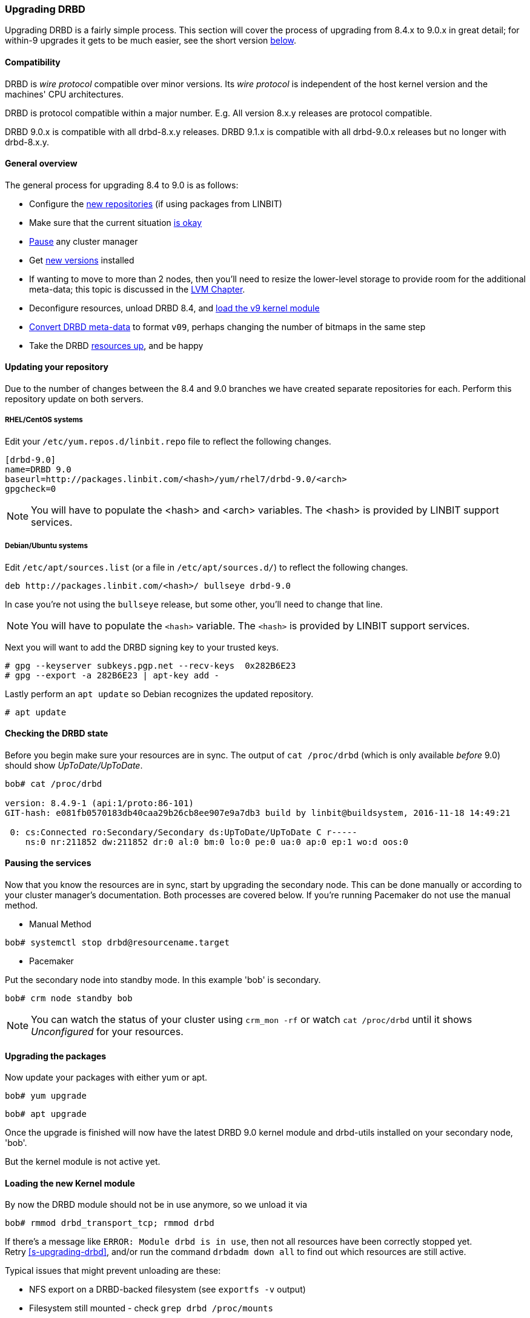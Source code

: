 === Upgrading DRBD

Upgrading DRBD is a fairly simple process. This section will cover
the process of upgrading from 8.4.x to 9.0.x in great detail; for within-9
upgrades it gets to be much easier, see the short version <<s-upgrade-within-9,below>>.

==== Compatibility
DRBD is _wire protocol_ compatible over minor versions. Its _wire protocol_ is
independent of the host kernel version and the machines' CPU architectures.

DRBD is protocol compatible within a major number. E.g. All version 8.x.y releases
are protocol compatible.

DRBD 9.0.x is compatible with all drbd-8.x.y releases.
DRBD 9.1.x is compatible with all drbd-9.0.x releases but no longer with drbd-8.x.y.

[[s-upgrade-overview]]
==== General overview

The general process for upgrading 8.4 to 9.0 is as follows:

  * Configure the <<s-updating-your-repo,new repositories>> (if using packages from LINBIT)
  * Make sure that the current situation <<s-upgrade-check,is okay>>
  * <<s-upgrade-pausing-the-cluster,Pause>> any cluster manager
  * Get <<s-Upgrading-the-packages,new versions>> installed
  * If wanting to move to more than 2 nodes, then you'll need to resize the lower-level storage to provide room for the additional meta-data; this topic is discussed in the <<ch-lvm,LVM Chapter>>.
  * Deconfigure resources, unload DRBD 8.4, and <<s-upgrade-reload-kernel-mod,load the v9 kernel module>>
  * <<s-upgrade-convert,Convert DRBD meta-data>> to format `v09`, perhaps changing the number of bitmaps in the same step
  * Take the DRBD <<s-upgrade-start-drbd,resources up>>, and be happy


[[s-updating-your-repo]]
==== Updating your repository

Due to the number of changes between the 8.4 and 9.0 branches we
have created separate repositories for each. Perform this repository
update on both servers.

[[s-RHEL-systems]]
===== RHEL/CentOS systems

ifndef::de-brand[]
Edit your `/etc/yum.repos.d/linbit.repo` file to reflect the following
changes.

----------------------------
[drbd-9.0]
name=DRBD 9.0
baseurl=http://packages.linbit.com/<hash>/yum/rhel7/drbd-9.0/<arch>
gpgcheck=0
----------------------------

NOTE: You will have to populate the <hash> and <arch> variables. The
<hash> is provided by LINBIT support services.
endif::de-brand[]
ifdef::de-brand[]
Edit your `*.repo` file to reflect the necessary changes.
endif::de-brand[]

[[s-Debian-Systems]]
===== Debian/Ubuntu systems

ifndef::de-brand[]
Edit `/etc/apt/sources.list` (or a file in `/etc/apt/sources.d/`) to reflect the
following changes.

----------------------------
deb http://packages.linbit.com/<hash>/ bullseye drbd-9.0
----------------------------

In case you're not using the `bullseye` release, but some other, you'll need to
change that line.

NOTE: You will have to populate the `<hash>` variable. The
`<hash>` is provided by LINBIT support services.


Next you will want to add the DRBD signing key to your trusted keys.

----------------------------
# gpg --keyserver subkeys.pgp.net --recv-keys  0x282B6E23
# gpg --export -a 282B6E23 | apt-key add -
----------------------------
endif::de-brand[]
ifdef::de-brand[]
Edit `/etc/apt/sources.list` (or a file in `/etc/apt/sources.d/`) to reflect the
the necessary changes.
endif::de-brand[]

Lastly perform an `apt update` so Debian recognizes the updated repository.

----------------------------
# apt update
----------------------------

[[s-upgrade-check]]
==== Checking the DRBD state

Before you begin make sure your resources are in sync. The output of
`cat /proc/drbd` (which is only available _before_ 9.0) should show _UpToDate/UpToDate_.

----------------------------
bob# cat /proc/drbd

version: 8.4.9-1 (api:1/proto:86-101)
GIT-hash: e081fb0570183db40caa29b26cb8ee907e9a7db3 build by linbit@buildsystem, 2016-11-18 14:49:21

 0: cs:Connected ro:Secondary/Secondary ds:UpToDate/UpToDate C r-----
    ns:0 nr:211852 dw:211852 dr:0 al:0 bm:0 lo:0 pe:0 ua:0 ap:0 ep:1 wo:d oos:0
----------------------------


[[s-upgrade-pausing-the-cluster]]
==== Pausing the services

Now that you know the resources are in sync, start by upgrading the
secondary node.
This can be done manually or according to your cluster manager's documentation.
ifndef::drbd-only[]
Both processes are covered
below.  If you're running Pacemaker do not use the manual method.
endif::drbd-only[]

* Manual Method
----------------------------
bob# systemctl stop drbd@resourcename.target
----------------------------

ifndef::drbd-only[]
* Pacemaker

Put the secondary node into standby mode. In this example 'bob' is secondary.

----------------------------
bob# crm node standby bob
----------------------------

NOTE: You can watch the status of your cluster using `crm_mon -rf` or watch
`cat /proc/drbd` until it shows _Unconfigured_ for your resources.
endif::drbd-only[]


[[s-Upgrading-the-packages]]
==== Upgrading the packages

Now update your packages with either yum or apt.

----------------------------
bob# yum upgrade
----------------------------

----------------------------
bob# apt upgrade
----------------------------

Once the upgrade is finished will now have the latest DRBD 9.0 kernel
module and drbd-utils installed on your secondary node, 'bob'.

But the kernel module is not active yet.

[[s-upgrade-reload-kernel-mod]]
==== Loading the new Kernel module

By now the DRBD module should not be in use anymore, so we unload it via

-------------
bob# rmmod drbd_transport_tcp; rmmod drbd
-------------

If there's a message like `ERROR: Module drbd is in use`, then not all
resources have been correctly stopped yet. +
Retry <<s-upgrading-drbd>>, and/or run the command `drbdadm down all` to find
out which resources are still active.

Typical issues that might prevent unloading are these:

  * NFS export on a DRBD-backed filesystem (see `exportfs -v` output)
  * Filesystem still mounted - check `grep drbd /proc/mounts`
  * Loopback device active (`losetup -l`)
  * Device mapper using DRBD, directly or indirectly (`dmsetup ls --tree`)
  * LVM with a DRBD-PV (`pvs`)

Please note that this list isn't complete - these are just the most common
examples.

Now we can load the new DRBD module:

-------
bob# modprobe drbd
-------

Now you should check the contents of `/proc/drbd` and verify that the correct
(new) version is loaded; if the installed packages is for the wrong kernel
version, the `modprobe` would be successful, but you'd be left with the old
version being active again.

The output of `cat /proc/drbd` should now show 9.0.x and look similar
to this.

----------------------------
version: 9.0.0 (api:2/proto:86-110)
GIT-hash: 768965a7f158d966bd3bd4ff1014af7b3d9ff10c build by root@bob, 2015-09-03 13:58:02
Transports (api:10): tcp (1.0.0)
----------------------------

NOTE: On the primary node, alice, 'cat /proc/drbd' will still show the
prior version, until you upgrade it.

////////////////////////
At this point the cluster is running two different versions of DRBD. While this
is not recommended to be used for longer time spans, it is inevitable for the (short) upgrade period.

 Stop
any service using DRBD and then DRBD on the primary node, alice, and promote
'bob'. Again this can be done either manually or via the Pacemaker shell.

* Manually
----------------------------
alice # umount /dev/drbd/by-res/r0
alice # /etc/init.d/drbd stop
bob # drbdadm primary r0
bob # mount /dev/drbd/by-res/r0/0 /mnt/drbd
----------------------------
Please note that the mount command now references '/0' which defines
the volume number of a resource. See <<s-recent-changes-volumes>> for
more information on the new volumes feature.

* Pacemaker
----------------------------
# crm node standby alice
----------------------------

WARNING: This will interrupt running services by stopping them and
migrating them to the secondary server, bob.

At this point you can safely upgrade DRBD by using yum or apt.

----------------------------
alice# yum upgrade
----------------------------

----------------------------
alice# apt upgrade
----------------------------

Once the upgrade is complete you will now have the latest version
of DRBD on alice and can start DRBD.

* Manually
----------------------------
alice# /etc/init.d/drbd start
----------------------------

* Pacemaker
----------------------------
alice# crm node online alice
----------------------------

NOTE: Services will still be located on bob and will remain there
until you migrate them back.

Both servers should now show the latest version of DRBD in a connected
state.

----------------------------
# cat /proc/drbd
version: 9.0.0 (api:2/proto:86-110)
GIT-hash: 768965a7f158d966bd3bd4ff1014af7b3d9ff10c build by root@bob, 2015-09-03 13:58:02
Transports (api:10): tcp (1.0.0)

# drbdsetup status
r0 role:Secondary
  disk:UpToDate
  bob role:Secondary
    peer-disk:UpToDate
----------------------------

////////////////////////

[[s-migrating_your_configuration_files]]
==== Migrating your configuration files

DRBD 9.0 is backward compatible with the 8.4 configuration files;
however, some
syntax has changed. See <<s-recent-changes-config>> for
a full list of changes. In the meantime you can port your old
configs fairly easily by using 'drbdadm dump all' command. This
will output both a new global config followed by the
new resource config files. Take this output and make changes
accordingly.

[[s-upgrade-convert]]

==== Changing the meta-data

Now you need to convert the on-disk metadata to the new version; this is really
easy, it's just running one command and
acknowledging two questions.


If you want to change the number of nodes, you should already have increased
the size of the lower level device, so that there is enough space to store the
additional bitmaps; in that case, you'd run the command below with an
additional argument `--max-peers=__<N>__`. When determining the number of
(possible) peers please take setups like the <<s-drbd-client>> into account.

Upgrading the DRBD metadata is as easy as running one command, and
acknowledging the two questions:

-----------------
# drbdadm create-md <resource>
You want me to create a v09 style flexible-size internal meta data block.
There appears to be a v08 flexible-size internal meta data block
already in place on <disk> at byte offset <offset>

Valid v08 meta-data found, convert to v09?
[need to type 'yes' to confirm] yes

md_offset <offsets...>
al_offset <offsets...>
bm_offset <offsets...>

Found some data

 ==> This might destroy existing data! <==

Do you want to proceed?
[need to type 'yes' to confirm] yes

Writing meta data...
New drbd meta data block successfully created.
success
-----------------

Of course, you can pass `all` for the resource names, too; and if you feel
really lucky, you can avoid the questions via a command line like this here,
too. (Yes, the order is important.)

--------
drbdadm -v --max-peers=<N>  -- --force create-md <resources>
--------


[[s-upgrade-start-drbd]]
==== Starting DRBD again

Now, the only thing left to do is to get the DRBD devices up and running again - a simple `drbdadm up all` should do the trick.

Now, depending on whether you've got a cluster manager or keep track of your
resources manually, there are two different ways again. If you are using a cluster manager follow its documentation.

* Manually

----------------------------
bob# systemctl start drbd@resourcename.target
----------------------------

ifndef::drbd-only[]
* Pacemaker
----------------------------
# crm node online bob
----------------------------
endif::drbd-only[]

This should make DRBD connect to the other node, and the resynchronization
process will start.

When the two nodes are _UpToDate_ on all resources again, you can move your
applications to the already upgraded node (here 'bob'), and then follow the
same steps on the cluster node still running 8.4.


[[s-upgrade-within-9]]
==== From DRBD 9 to DRBD 9

If you are already running 9.0, it is sufficient to
<<s-Upgrading-the-packages,install new package versions>>, make the cluster
node <<s-upgrade-pausing-the-cluster,_standby_>>,
<<s-upgrade-reload-kernel-mod,unload/reload>> the kernel module,
<<s-upgrade-start-drbd,start the resources>>, and make the cluster node
_online_ againfootnote:[At least that's the state at the time of writing - that's how it has been in the past, and we want to keep it that easy. But who
knows? Who can tell? ;)].

These individual steps have been detailed above, so we won't repeat them here.

